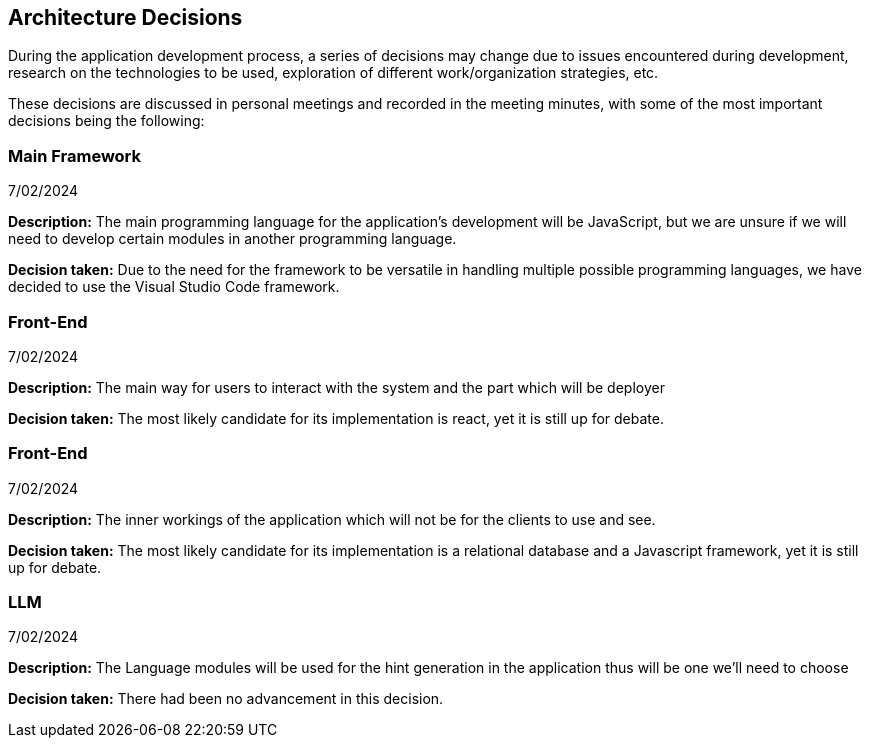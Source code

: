 ifndef::imagesdir[:imagesdir: ../images]

[[section-design-decisions]]
== Architecture Decisions
During the application development process, a series of decisions may change due to issues encountered during development, research on the technologies to be used, exploration of different work/organization strategies, etc.

These decisions are discussed in personal meetings and recorded in the meeting minutes, with some of the most important decisions being the following:

=== Main Framework

7/02/2024

**Description:** The main programming language for the application's development will be JavaScript, but we are unsure if we will need to develop certain modules in another programming language.

**Decision taken:** Due to the need for the framework to be versatile in handling multiple possible programming languages, we have decided to use the Visual Studio Code framework.


=== Front-End

7/02/2024

**Description:** The main way for users to interact with the system and the part which will be deployer

**Decision taken:** The most likely candidate for its implementation is react, yet it is still up for debate.


=== Front-End

7/02/2024

**Description:** The inner workings of the application which will not be for the clients to use and see.

**Decision taken:** The most likely candidate for its implementation is a relational database and a Javascript framework, yet it is still up for debate.


=== LLM

7/02/2024

**Description:** The Language modules will be used for the hint generation in the application thus will be one we'll need to choose

**Decision taken:** There had been no advancement in this decision.
